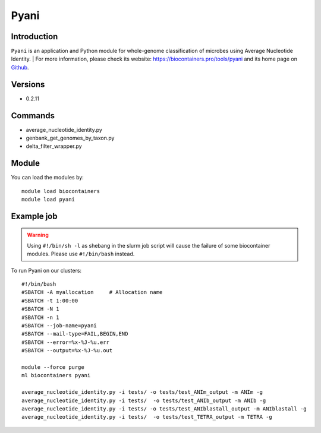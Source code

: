 .. _backbone-label:

Pyani
==============================

Introduction
~~~~~~~~
``Pyani`` is an application and Python module for whole-genome classification of microbes using Average Nucleotide Identity. 
| For more information, please check its website: https://biocontainers.pro/tools/pyani and its home page on `Github`_.

Versions
~~~~~~~~
- 0.2.11

Commands
~~~~~~~
- average_nucleotide_identity.py
- genbank_get_genomes_by_taxon.py
- delta_filter_wrapper.py

Module
~~~~~~~~
You can load the modules by::
    
    module load biocontainers
    module load pyani

Example job
~~~~~
.. warning::
    Using ``#!/bin/sh -l`` as shebang in the slurm job script will cause the failure of some biocontainer modules. Please use ``#!/bin/bash`` instead.

To run Pyani on our clusters::

    #!/bin/bash
    #SBATCH -A myallocation     # Allocation name 
    #SBATCH -t 1:00:00
    #SBATCH -N 1
    #SBATCH -n 1
    #SBATCH --job-name=pyani
    #SBATCH --mail-type=FAIL,BEGIN,END
    #SBATCH --error=%x-%J-%u.err
    #SBATCH --output=%x-%J-%u.out

    module --force purge
    ml biocontainers pyani

    average_nucleotide_identity.py -i tests/ -o tests/test_ANIm_output -m ANIm -g
    average_nucleotide_identity.py -i tests/  -o tests/test_ANIb_output -m ANIb -g
    average_nucleotide_identity.py -i tests/ -o tests/test_ANIblastall_output -m ANIblastall -g
    average_nucleotide_identity.py -i tests/  -o tests/test_TETRA_output -m TETRA -g
.. _Github: http://widdowquinn.github.io/pyani/
